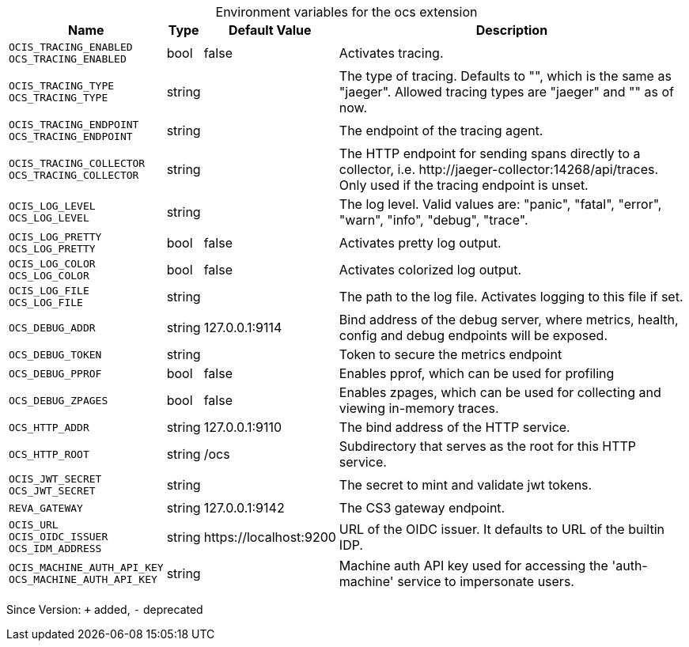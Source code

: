 [caption=]
.Environment variables for the ocs extension
[width="100%",cols="~,~,~,~",options="header"]
|===
| Name
| Type
| Default Value
| Description

|`OCIS_TRACING_ENABLED` +
`OCS_TRACING_ENABLED`
| bool
a| [subs=-attributes]
false 
a| [subs=-attributes]
Activates tracing.

|`OCIS_TRACING_TYPE` +
`OCS_TRACING_TYPE`
| string
a| [subs=-attributes]
 
a| [subs=-attributes]
The type of tracing. Defaults to "", which is the same as "jaeger". Allowed tracing types are "jaeger" and "" as of now.

|`OCIS_TRACING_ENDPOINT` +
`OCS_TRACING_ENDPOINT`
| string
a| [subs=-attributes]
 
a| [subs=-attributes]
The endpoint of the tracing agent.

|`OCIS_TRACING_COLLECTOR` +
`OCS_TRACING_COLLECTOR`
| string
a| [subs=-attributes]
 
a| [subs=-attributes]
The HTTP endpoint for sending spans directly to a collector, i.e. \http://jaeger-collector:14268/api/traces. Only used if the tracing endpoint is unset.

|`OCIS_LOG_LEVEL` +
`OCS_LOG_LEVEL`
| string
a| [subs=-attributes]
 
a| [subs=-attributes]
The log level. Valid values are: "panic", "fatal", "error", "warn", "info", "debug", "trace".

|`OCIS_LOG_PRETTY` +
`OCS_LOG_PRETTY`
| bool
a| [subs=-attributes]
false 
a| [subs=-attributes]
Activates pretty log output.

|`OCIS_LOG_COLOR` +
`OCS_LOG_COLOR`
| bool
a| [subs=-attributes]
false 
a| [subs=-attributes]
Activates colorized log output.

|`OCIS_LOG_FILE` +
`OCS_LOG_FILE`
| string
a| [subs=-attributes]
 
a| [subs=-attributes]
The path to the log file. Activates logging to this file if set.

|`OCS_DEBUG_ADDR`
| string
a| [subs=-attributes]
127.0.0.1:9114 
a| [subs=-attributes]
Bind address of the debug server, where metrics, health, config and debug endpoints will be exposed.

|`OCS_DEBUG_TOKEN`
| string
a| [subs=-attributes]
 
a| [subs=-attributes]
Token to secure the metrics endpoint

|`OCS_DEBUG_PPROF`
| bool
a| [subs=-attributes]
false 
a| [subs=-attributes]
Enables pprof, which can be used for profiling

|`OCS_DEBUG_ZPAGES`
| bool
a| [subs=-attributes]
false 
a| [subs=-attributes]
Enables zpages, which can be used for collecting and viewing in-memory traces.

|`OCS_HTTP_ADDR`
| string
a| [subs=-attributes]
127.0.0.1:9110 
a| [subs=-attributes]
The bind address of the HTTP service.

|`OCS_HTTP_ROOT`
| string
a| [subs=-attributes]
/ocs 
a| [subs=-attributes]
Subdirectory that serves as the root for this HTTP service.

|`OCIS_JWT_SECRET` +
`OCS_JWT_SECRET`
| string
a| [subs=-attributes]
 
a| [subs=-attributes]
The secret to mint and validate jwt tokens.

|`REVA_GATEWAY`
| string
a| [subs=-attributes]
127.0.0.1:9142 
a| [subs=-attributes]
The CS3 gateway endpoint.

|`OCIS_URL` +
`OCIS_OIDC_ISSUER` +
`OCS_IDM_ADDRESS`
| string
a| [subs=-attributes]
\https://localhost:9200 
a| [subs=-attributes]
URL of the OIDC issuer. It defaults to URL of the builtin IDP.

|`OCIS_MACHINE_AUTH_API_KEY` +
`OCS_MACHINE_AUTH_API_KEY`
| string
a| [subs=-attributes]
 
a| [subs=-attributes]
Machine auth API key used for accessing the 'auth-machine' service to impersonate users.
|===

Since Version: `+` added, `-` deprecated
